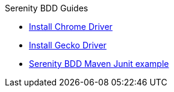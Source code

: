 .Serenity BDD Guides
* xref:chrome-driver-setup.adoc[Install Chrome Driver]
* xref:gecko-driver-setup.adoc[Install Gecko Driver]
* xref:serenity-bdd-maven-junit.adoc[Serenity BDD Maven Junit example]